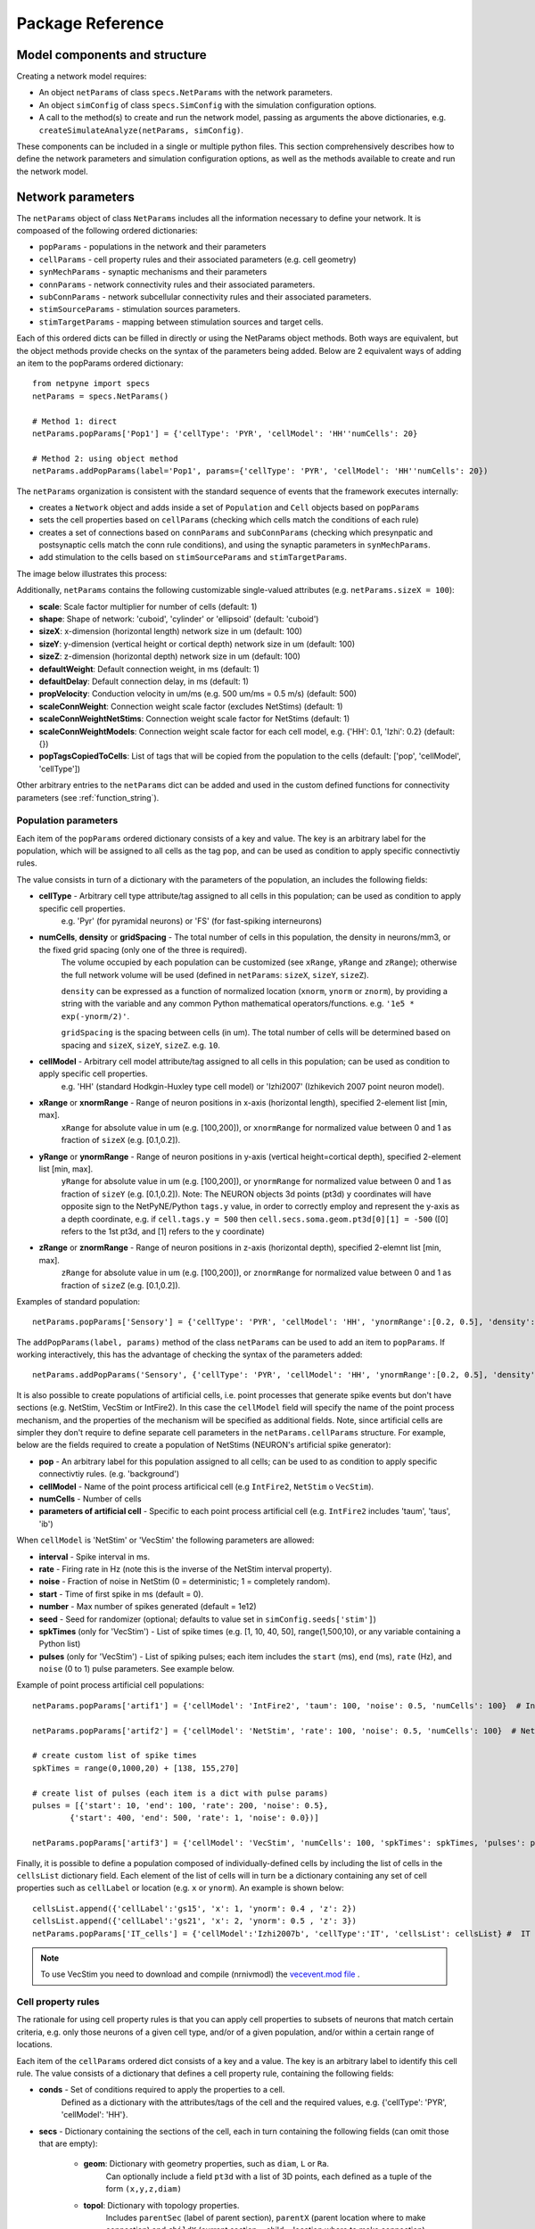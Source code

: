 .. _package_reference:

Package Reference
=======================================

Model components and structure
-------------------------------

Creating a network model requires:

* An object ``netParams`` of class ``specs.NetParams`` with the network parameters.

* An object ``simConfig`` of class ``specs.SimConfig`` with the simulation configuration options.

* A call to the method(s) to create and run the network model, passing as arguments the above dictionaries, e.g. ``createSimulateAnalyze(netParams, simConfig)``.

These components can be included in a single or multiple python files. This section comprehensively describes how to define the network parameters and simulation configuration options, as well as the methods available to create and run the network model.


Network parameters
-------------------------

The ``netParams`` object of class ``NetParams`` includes all the information necessary to define your network. It is compoased of the following ordered dictionaries:

* ``popParams`` - populations in the network and their parameters

* ``cellParams`` - cell property rules and their associated parameters (e.g. cell geometry)

* ``synMechParams`` - synaptic mechanisms and their parameters

* ``connParams`` - network connectivity rules and their associated parameters. 

* ``subConnParams`` - network subcellular connectivity rules and their associated parameters. 

* ``stimSourceParams`` - stimulation sources parameters. 

* ``stimTargetParams`` - mapping between stimulation sources and target cells. 


.. image:: figs/netparams.png
	:width: 60%
	:align: center

Each of this ordered dicts can be filled in directly or using the NetParams object methods. Both ways are equivalent, but the object methods provide checks on the syntax of the parameters being added. Below are 2 equivalent ways of adding an item to the popParams ordered dictionary::

	from netpyne import specs
	netParams = specs.NetParams()

	# Method 1: direct
	netParams.popParams['Pop1'] = {'cellType': 'PYR', 'cellModel': 'HH''numCells': 20}

	# Method 2: using object method
	netParams.addPopParams(label='Pop1', params={'cellType': 'PYR', 'cellModel': 'HH''numCells': 20})


The ``netParams`` organization is consistent with the standard sequence of events that the framework executes internally:

* creates a ``Network`` object and adds inside a set of ``Population`` and ``Cell`` objects based on ``popParams``

* sets the cell properties based on ``cellParams`` (checking which cells match the conditions of each rule) 

* creates a set of connections based on ``connParams`` and ``subConnParams`` (checking which presynpatic and postsynaptic cells match the conn rule conditions), and using the synaptic parameters in ``synMechParams``.

* add stimulation to the cells based on ``stimSourceParams`` and ``stimTargetParams``.


The image below illustrates this process:

.. image:: figs/process.png
	:width: 50%
	:align: center


Additionally, ``netParams`` contains the following customizable single-valued attributes (e.g. ``netParams.sizeX = 100``):

* **scale**: Scale factor multiplier for number of cells (default: 1)

* **shape**: Shape of network: 'cuboid', 'cylinder' or 'ellipsoid' (default: 'cuboid')

* **sizeX**: x-dimension (horizontal length) network size in um (default: 100)

* **sizeY**: y-dimension (vertical height or cortical depth) network size in um (default: 100)

* **sizeZ**: z-dimension (horizontal depth) network size in um (default: 100)

* **defaultWeight**: Default connection weight, in ms (default: 1)

* **defaultDelay**: Default connection delay, in ms (default: 1)

* **propVelocity**: Conduction velocity in um/ms (e.g. 500 um/ms = 0.5 m/s) (default: 500)

* **scaleConnWeight**: Connection weight scale factor (excludes NetStims) (default: 1)

* **scaleConnWeightNetStims**: Connection weight scale factor for NetStims (default: 1)

* **scaleConnWeightModels**: Connection weight scale factor for each cell model, e.g. {'HH': 0.1, 'Izhi': 0.2} (default: {})

* **popTagsCopiedToCells**: List of tags that will be copied from the population to the cells (default: ['pop', 'cellModel', 'cellType'])

Other arbitrary entries to the ``netParams`` dict can be added and used in the custom defined functions for connectivity parameters (see :ref:`function_string`). 


.. _pop_params:

Population parameters 
^^^^^^^^^^^^^^^^^^^^^^^^^^

Each item of the ``popParams`` ordered dictionary consists of a key and value. The key is an arbitrary label for the population, which will be assigned to all cells as the tag ``pop``, and can be used as condition to apply specific connectivtiy rules.

The value consists in turn of a dictionary with the parameters of the population, an includes the following fields:

* **cellType** - Arbitrary cell type attribute/tag assigned to all cells in this population; can be used as condition to apply specific cell properties. 
	e.g. 'Pyr' (for pyramidal neurons) or 'FS' (for fast-spiking interneurons)

* **numCells**, **density** or **gridSpacing** - The total number of cells in this population, the density in neurons/mm3, or the fixed grid spacing (only one of the three is required). 
	The volume occupied by each population can be customized (see ``xRange``, ``yRange`` and ``zRange``); otherwise the full network volume will be used (defined in ``netParams``: ``sizeX``, ``sizeY``, ``sizeZ``).
	
	``density`` can be expressed as a function of normalized location (``xnorm``, ``ynorm`` or ``znorm``), by providing a string with the variable and any common Python mathematical operators/functions. e.g. ``'1e5 * exp(-ynorm/2)'``.

	``gridSpacing`` is the spacing between cells (in um). The total number of cells will be determined based on spacing and ``sizeX``, ``sizeY``, ``sizeZ``. e.g. ``10``.

* **cellModel** - Arbitrary cell model attribute/tag assigned to all cells in this population; can be used as condition to apply specific cell properties. 
	e.g. 'HH' (standard Hodkgin-Huxley type cell model) or 'Izhi2007' (Izhikevich 2007 point neuron model). 

* **xRange** or **xnormRange** - Range of neuron positions in x-axis (horizontal length), specified 2-element list [min, max]. 
	``xRange`` for absolute value in um (e.g. [100,200]), or ``xnormRange`` for normalized value between 0 and 1 as fraction of ``sizeX`` (e.g. [0.1,0.2]).

* **yRange** or **ynormRange** - Range of neuron positions in y-axis (vertical height=cortical depth), specified 2-element list [min, max]. 
	``yRange`` for absolute value in um (e.g. [100,200]), or ``ynormRange`` for normalized value between 0 and 1 as fraction of ``sizeY`` (e.g. [0.1,0.2]). Note: The NEURON objects 3d points (pt3d) ``y`` coordinates will have opposite sign to the NetPyNE/Python ``tags.y`` value, in order to correctly employ and represent the y-axis as a depth coordinate, e.g. if ``cell.tags.y = 500`` then ``cell.secs.soma.geom.pt3d[0][1] = -500`` ([0] refers to the 1st pt3d, and [1] refers to the y coordinate)
 
* **zRange** or **znormRange** - Range of neuron positions in z-axis (horizontal depth), specified 2-elemnt list [min, max]. 
	``zRange`` for absolute value in um (e.g. [100,200]), or ``znormRange`` for normalized value between 0 and 1 as fraction of ``sizeZ`` (e.g. [0.1,0.2]).


Examples of standard population::

	netParams.popParams['Sensory'] = {'cellType': 'PYR', 'cellModel': 'HH', 'ynormRange':[0.2, 0.5], 'density': 50000}

The ``addPopParams(label, params)`` method of the class ``netParams`` can be used to add an item to ``popParams``. If working interactively, this has the advantage of checking the syntax of the parameters added::
 
	netParams.addPopParams('Sensory', {'cellType': 'PYR', 'cellModel': 'HH', 'ynormRange':[0.2, 0.5], 'density': 50000})


It is also possible to create populations of artificial cells, i.e. point processes that generate spike events but don't have sections (e.g. NetStim, VecStim or IntFire2). In this case the ``cellModel`` field will specify the name of the point process mechanism, and the properties of the mechanism will be specified as additional fields. Note, since artificial cells are simpler they don't require to define separate cell parameters in the ``netParams.cellParams`` structure. For example, below are the fields required to create a population of NetStims (NEURON's artificial spike generator):

* **pop** - An arbitrary label for this population assigned to all cells; can be used to as condition to apply specific connectivtiy rules. (e.g. 'background')

* **cellModel** - Name of the point process artificical cell (e.g ``IntFire2``, ``NetStim`` o ``VecStim``).

* **numCells** - Number of cells

* **parameters of artificial cell** - Specific to each point process artificial cell (e.g. ``IntFire2`` includes 'taum', 'taus', 'ib')

When ``cellModel`` is 'NetStim' or 'VecStim' the following parameters are allowed:

* **interval** - Spike interval in ms.

* **rate** - Firing rate in Hz (note this is the inverse of the NetStim interval property).

* **noise** - Fraction of noise in NetStim (0 = deterministic; 1 = completely random).

* **start** - Time of first spike in ms (default = 0).

* **number** - Max number of spikes generated (default = 1e12)

* **seed** - Seed for randomizer (optional; defaults to value set in ``simConfig.seeds['stim']``)

* **spkTimes** (only for 'VecStim') - List of spike times (e.g. [1, 10, 40, 50], range(1,500,10), or any variable containing a Python list) 

* **pulses** (only for 'VecStim') - List of spiking pulses; each item includes the ``start`` (ms), ``end`` (ms), ``rate`` (Hz), and ``noise`` (0 to 1) pulse parameters. See example below.

Example of point process artificial cell populations::

	netParams.popParams['artif1'] = {'cellModel': 'IntFire2', 'taum': 100, 'noise': 0.5, 'numCells': 100}  # Intfire2

	netParams.popParams['artif2'] = {'cellModel': 'NetStim', 'rate': 100, 'noise': 0.5, 'numCells': 100}  # NetsStim
	
	# create custom list of spike times
	spkTimes = range(0,1000,20) + [138, 155,270]  
	
	# create list of pulses (each item is a dict with pulse params) 
	pulses = [{'start': 10, 'end': 100, 'rate': 200, 'noise': 0.5},
		{'start': 400, 'end': 500, 'rate': 1, 'noise': 0.0})] 

	netParams.popParams['artif3'] = {'cellModel': 'VecStim', 'numCells': 100, 'spkTimes': spkTimes, 'pulses': pulses}  # VecStim with spike times

Finally, it is possible to define a population composed of individually-defined cells by including the list of cells in the ``cellsList`` dictionary field. Each element of the list of cells will in turn be a dictionary containing any set of cell properties such as ``cellLabel`` or location (e.g. ``x`` or ``ynorm``). An example is shown below::

	cellsList.append({'cellLabel':'gs15', 'x': 1, 'ynorm': 0.4 , 'z': 2})
	cellsList.append({'cellLabel':'gs21', 'x': 2, 'ynorm': 0.5 , 'z': 3})
	netParams.popParams['IT_cells'] = {'cellModel':'Izhi2007b', 'cellType':'IT', 'cellsList': cellsList} #  IT individual cells


.. note:: To use VecStim you need to download and compile (nrnivmodl) the `vecevent.mod file <https://raw.githubusercontent.com/Neurosim-lab/netpyne/development/doc/source/code/mod/vecevent.mod>`_ .

.. _cell_property_rules:

Cell property rules
^^^^^^^^^^^^^^^^^^^^^^^^

The rationale for using cell property rules is that you can apply cell properties to subsets of neurons that match certain criteria, e.g. only those neurons of a given cell type, and/or of a given population, and/or within a certain range of locations. 

Each item of the ``cellParams`` ordered dict consists of a key and a value. The key is an arbitrary label to identify this cell rule. The value consists of a dictionary that defines a cell property rule, containing the following fields:

* **conds** - Set of conditions required to apply the properties to a cell. 
	Defined as a dictionary with the attributes/tags of the cell and the required values, e.g. {'cellType': 'PYR', 'cellModel': 'HH'}. 

* **secs** - Dictionary containing the sections of the cell, each in turn containing the following fields (can omit those that are empty):

	* **geom**: Dictionary with geometry properties, such as ``diam``, ``L`` or ``Ra``. 
		Can optionally include a field ``pt3d`` with a list of 3D points, each defined as a tuple of the form ``(x,y,z,diam)``

	* **topol**: Dictionary with topology properties.
		Includes ``parentSec`` (label of parent section), ``parentX`` (parent location where to make connection) and ``childX`` (current section --child-- location where to make connection).
	
	* **mechs**: Dictionary of density/distributed mechanisms.
		The key contains the name of the mechanism (e.g. ``hh`` or ``pas``)
		The value contains a dictionary with the properties of the mechanism (e.g. ``{'g': 0.003, 'e': -70}``).

	* **ions**: Dictionary of ions.
		The key contains the name of the ion (e.g. ``na`` or ``k``)
		The value contains a dictionary with the properties of the ion (e.g. ``{'e': -70}``).
	
	* **pointps**: Dictionary of point processes (excluding synaptic mechanisms). 
		The key contains an arbitrary label (e.g. 'Izhi')
		The value contains a dictionary with the point process properties (e.g. ``{'mod':'Izhi2007a', 'a':0.03, 'b':-2, 'c':-50, 'd':100, 'celltype':1})``. 
		
		Apart from internal point process variables, the following properties can be specified for each point process:

		* ``mod``,the name of the NEURON mechanism, e.g. ``'Izhi2007a'``
		* ``loc``, section location where to place synaptic mechanism, e.g. ``1.0``, default=0.5.
		* ``vref`` (optional), internal mechanism variable containing the cell membrane voltage, e.g. ``'V'``.
		* ``synList`` (optional), list of internal mechanism synaptic mechanism labels, e.g. ['AMPA', 'NMDA', 'GABAB']

	* **vinit** - (optional) Initial membrane voltage (in mV) of the section (default: -65)
	e.g. ``cellRule['secs']['soma']['vinit'] = -72``

	* **spikeGenLoc** - (optional) Indicates that this section is responsible for spike generation (instead of the default 'soma'), and provides the location (segment) where spikes are generated.
	e.g. ``cellRule['secs']['axon']['spikeGenLoc'] = 1.0``

	* **threshold** - (optional) Threshold voltage (in mV) used to detect a spike originating in this section of the cell. If omitted, defaults to ``netParams.defaultThreshold = 10.0``
	e.g. ``cellRule['secs']['soma']['threshold'] = 5.0``

* **secLists** - (optional) Dictionary of sections lists (e.g. {'all': ['soma', 'dend']})


Example of two cell property rules added using different valid approaches::

	## PYR cell properties (HH)
	cellRule = {'conds': {'cellType': 'PYR', 'cellModel': 'HH'},  'secs': {}}

	soma = {'geom': {}, 'mechs': {}}  # soma properties
	soma['geom'] = {'diam': 18.8, 'L': 18.8, 'Ra': 123.0, 'pt3d': []}
	soma['geom']['pt3d'].append((0, 0, 0, 20))
	soma['geom']['pt3d'].append((0, 0, 20, 20))
	soma['mechs']['hh'] = {'gnabar': 0.12, 'gkbar': 0.036, 'gl': 0.003, 'el': -70} 

	dend = {'geom': {}, 'topol': {}, 'mechs': {}}  # dend properties
	dend['geom'] = {'diam': 5.0, 'L': 150.0, 'Ra': 150.0, 'cm': 1}
	dend['topol'] = {'parentSec': 'soma', 'parentX': 1.0, 'childX': 0}
	dend['mechs']['pas'] = {'g': 0.0000357, 'e': -70} 

	cellRule['secs'] = {'soma': soma, 'dend': dend}
	netParams.cellParams['PYR_HH'] = cellRule  # add rule dict to list of cell property rules


	## PYR cell properties (Izhi)
	cellRule = {'conds': {'cellType': 'PYR', 'cellModel': 'Izhi2007'},  'secs': {}}

	cellRule['secs']['soma'] = {'geom': {}, 'pointps':{}}  # soma properties
	cellRule['secs']['soma']['geom'] = {'diam': 18.8, 'L': 18.8, 'Ra': 123.0}
	cellRule['secs']['soma']['pointps']['Izhi'] = {'mod':'Izhi2007a', 'vref':'V', 'a':0.03, 'b':-2, 'c':-50, 'd':100, 'celltype':1}

	netParams.cellParams['PYR_Izhi'] = cellRule  # add rule to list of cell property rules


.. note:: As in the examples above, you can use temporary variables/structures (e.g. ``soma`` or ``cellRule``) to facilitate the creation of the final dictionary ``netParams.cellParams``.

.. ​note:: Several cell properties may be applied to the same cell if the conditions match. The latest cell properties will overwrite previous ones if there is an overlap.

.. note:: You can directly create or modify the cell parameters via ``netParams.cellParams``, e.g. ``netParams.cellParams['PYR_HH']['secs']['soma']['geom']['L']=16``. 

.. seealso:: Cell properties can be imported from an external file. See :ref:`importing_cells` for details and examples.


Synaptic mechanisms parameters
^^^^^^^^^^^^^^^^^^^^^^^^^^^^^^

To define the parameteres of a synaptic mechanism, add items to the ``synMechParams`` ordered dict. You can use the addSynMechParams(label,params) method. Each ``synMechParams`` item consists of a key and value. The key is a an arbitrary label for this mechanism, which will be used to reference in the connectivity rules. The value is a dictionary of the synaptic mechanism parameters with the following fields:

* ``mod`` - the NMODL mechanism name (e.g. 'ExpSyn'); note this does not always coincide with the name of the mod file.

* mechanism parameters (e.g. ``tau`` or ``e``) - these will depend on the specific NMODL mechanism.

* ``selfNetCon`` (optional) - Dict with parameters of NetCon between the cell voltage and the synapse, required by some synaptic mechanisms such as the homeostatic synapse (hsyn). e.g. ``'selfNetCon': {'sec': 'soma' , threshold': -15, 'weight': -1, 'delay': 0}`` (by default the source section, 'sec' = 'soma')

Synaptic mechanisms will be added to cells as required during the connection phase. Each connectivity rule will specify which synaptic mechanism parameters to use by referencing the appropiate label. 

Example of synaptic mechanism parameters for a simple excitatory synaptic mechanism labeled ``NMDA``, implemented using the ``Exp2Syn`` model, with rise time (``tau1``) of 0.1 ms, decay time (``tau2``) of 5 ms, and equilibrium potential (``e``) of 0 mV:

.. code-block:: python

	## Synaptic mechanism parameters
	netParams.synMechParams['AMPA'] = {'mod': 'Exp2Syn', 'tau1': 0.1, 'tau2': 5.0, 'e': 0}  # NMDA synaptic mechanism


Connectivity rules
^^^^^^^^^^^^^^^^^^^^^^^^

The rationale for using connectivity rules is that you can create connections between subsets of neurons that match certain criteria, e.g. only presynaptic neurons of a given cell type, and postsynaptic neurons of a given population, and/or within a certain range of locations. 

Each item of the ``connParams`` ordered dictionary consists of a key and value. The key is an arbitrary label used as reference for this connectivity rule. The value contains a dictionary that defines the connectivity rule parameters and includes the following fields:

* **preConds** - Set of conditions for the presynaptic cells. 
	Defined as a dictionary with the attributes/tags of the presynaptic cell and the required values e.g. ``{'cellType': 'PYR'}``. 

	Values can be lists, e.g. ``{'pop': ['Exc1', 'Exc2']}``. For location properties, the list values correspond to the min and max values, e.g. ``{'ynorm': [0.1, 0.6]}``

* **postConds** - Set of conditions for the postynaptic cells. 
	Same format as ``preConds`` (above).

* **sec** (optional) - Name of target section on the postsynaptic neuron (e.g. ``'soma'``). 
	If omitted, defaults to 'soma' if exists, otherwise to first section in the cell sections list.

	If ``synsPerConn`` > 1, and a list of sections or sectionList is specified, synapses will be distributed uniformly along the specified section(s), taking into account the length of each section.

	If ``synsPerConn`` == 1, and list of sections or sectionList is specified, synapses (one per presynaptic cell) will be placed in sections randomly selected from the list (note that the random section and location will go hand in hand, i.e. same random index used for both). 


* **loc** (optional) - Location of target synaptic mechanism (e.g. ``0.3``)
	If omitted, defaults to 0.5.

	If have list of ``synMechs``, can have single loc for all, or list of locs (one per synMech, e.g. for 2 synMechs: ``[0.4, 0.7]``).

	If have ``synsPerConn`` > 1, can have single loc for all, or list of locs (one per synapse, e.g. if ``synsPerConn`` = 3: ``[0.4, 0.5, 0.7]``)

	If have both a list of ``synMechs`` and ``synsPerConn`` > 1, can have a 2D list for each synapse of each synMech (e.g. for 2 synMechs and ``synsPerConn`` = 3: ``[[0.2, 0.3, 0.5], [0.5, 0.6, 0.7]]``)

	If ``synsPerConn`` == 1, and list of locs is specified, synapses (one per presynaptic cell) will be placed in locations randomly selected from the list (note that the random section and location will go hand in hand, i.e. same random index used for both). 

	.. The above only applies for a single target section, ``sec``. If a list of target sections is specified, the ``loc`` value has no effect, and synapses will be distributed uniformly along the specified section(s), taking into account the length of each section.


* **synMech** (optional) - Label (or list of labels) of target synaptic mechanism on the postsynaptic neuron (e.g. ``'AMPA'`` or ``['AMPA', 'NMDA']``). 

	If omitted employs first synaptic mechanism in the cell synaptic mechanisms list.

	If have list, a separate connection is created to each synMech; and a list of weights, delays and/or locs can be provided.  

* **synsPerConn** (optional) - Number of individual synaptic connections (*synapses*) per cell-to-cell connection (*connection*).

	Can be defined as a function (see :ref:`function_string`).

	If omitted, defaults to 1.

	The weights, delays and/or locs for each synapse can be specified as a list, or a single value can be used for all.

	When > 1 and a single section is specified, the locations of synapses can be specified as a list in ``loc``.

	When > 1, if ``loc`` is a single value or omitted, or if a list of target sections is specified, synapses will be distributed uniformly along the specified section(s), taking into account the length of each section.

	
* **weight** (optional) - Strength of synaptic connection (e.g. ``0.01``). 
	Associated to a change in conductance, but has different meaning and scale depending on the synaptic mechanism and cell model. 

	Can be defined as a function (see :ref:`function_string`).

	If omitted, defaults to ``netParams.defaultWeight = 1``.

	If have list of ``synMechs``, can have single weight for all, or list of weights (one per synMech, e.g. for 2 synMechs: ``[0.1, 0.01]``).

	If have ``synsPerConn`` > 1, can have single weight for all, or list of weights (one per synapse, e.g. if ``synsPerConn`` = 3: ``[0.2, 0.3, 0.4]``)

	If have both a list of ``synMechs`` and ``synsPerConn`` > 1, can have a 2D list for each synapse of each synMech (e.g. for 2 synMechs and ``synsPerConn`` = 3: ``[[0.2, 0.3, 0.4], [0.02, 0.04, 0.03]]``)

* **delay** (optional) - Time (in ms) for the presynaptic spike to reach the postsynaptic neuron.
	Can be defined as a function (see :ref:`function_string`).

	If omitted, defaults to ``netParams.defaultDelay = 1``

	If have list of ``synMechs``, can have single delay for all, or list of delays (one per synMech, e.g. for 2 synMechs: ``[5, 7]``).

	If have ``synsPerConn`` > 1, can have single weight for all, or list of weights (one per synapse, e.g. if ``synsPerConn`` = 3: ``[4, 5, 6]``)

	If have both a list of ``synMechs`` and ``synsPerConn`` > 1, can have a 2D list for each synapse of each synMech (e.g. for 2 synMechs and ``synsPerConn`` = 3: ``[[4, 6, 5], [9, 10, 11]]``)

* **threshold** (deprecated, do not use) - To set the source cell threshold (in mV) use the ``threshold`` param within a section of a cell rule in `cellParams`; or set default value (e.g. ``netParams.defaultThreshold = 10.0``)

* **probability** (optional) - Probability of connection between each pre- and postsynaptic cell (0 to 1).

	Can be defined as a function (see :ref:`function_string`).

	Sets ``connFunc`` to ``probConn`` (internal probabilistic connectivity function).

	Overrides the ``convergence``, ``divergence`` and ``fromList`` parameters.

* **convergence** (optional) - Number of pre-synaptic cells connected to each post-synaptic cell.

	Can be defined as a function (see :ref:`function_string`).

	Sets ``connFunc`` to ``convConn`` (internal convergence connectivity function).

	Overrides the ``divergence`` and ``fromList`` parameters; has no effect if the ``probability`` parameters is included.

* **divergence** (optional) - Number of post-synaptic cells connected to each pre-synaptic cell.

	Can be defined as a function (see :ref:`function_string`).
	
	Sets ``connFunc`` to ``divConn`` (internal divergence connectivity function).

	Overrides the ``fromList`` parameter; has no effect if the ``probability`` or ``convergence`` parameters are included.

* **connList** (optional) - Explicit list of connections between individual pre- and post-synaptic cells.

	Each connection is indicated with relative ids of cell in pre and post populations, e.g. ``[[0,1],[3,1]]`` creates a connection between pre cell 0 and post cell 1; and pre cell 3 and post cell 1.

	Weights, delays and locs can also be specified as a list for each of the individual cell connection. These lists can be 2D or 3D if combined with multiple synMechs and synsPerConn > 1 (the outer dimension will correspond to the connList).

	Sets ``connFunc`` to ``fromList`` (explicit list connectivity function).

	Has no effect if the ``probability``, ``convergence`` or ``divergence`` parameters are included.

* **connFunc** (optional) - Internal connectivity function to use. 
	Its automatically set to ``probConn``, ``convConn``, ``divConn`` or ``fromList``, when the ``probability``, ``convergence``, ``divergence`` or ``connList`` parameters are included, respectively. Otherwise defaults to ``fullConn``, ie. all-to-all connectivity.

	User-defined connectivity functions can be added.

* **shape** (optional) - Modifies the conn weight dynamically during the simulation based on the specified pattern.
	Contains a dictionary with the following fields:

		``'switchOnOff`` - times at which to switch on and off the weight 
	
		``'pulseType'`` - type of pulse to generate; either 'square' or 'gaussian'
	
		``'pulsePeriod'`` - period (in ms) of the pulse 
	
		``'pulseWidth'`` - width (in ms) of the pulse

	Can be used to generate complex stimulation patterns, with oscillations or turning on and off at specific times.

	e.g. ``'shape': {'switchOnOff': [200, 800], 'pulseType': 'square', 'pulsePeriod': 100, 'pulseWidth': 50}``

* **plasticity** (optional) - Plasticity mechanism to use for this connections.
	Requires 2 fields: ``mech`` to specifiy the name of the plasticity mechanism, and ``params`` containing a dictionary with the parameters of the mechanism 

	e.g. ``{'mech': 'STDP', 'params': {'hebbwt': 0.01, 'antiwt':-0.01, 'wmax': 50, 'RLon': 1 'tauhebb': 10}}``

Example of connectivity rules:

.. code-block:: python

	## Cell connectivity rules
	netParams.connParams['S->M'] = {
		'preConds': {'pop': 'S'}, 
		'postConds': {'pop': 'M'},  #  S -> M
		'sec': 'dend',					# target postsyn section
		'synMech': 'AMPA',					# target synaptic mechanism
		'weight': 0.01, 				# synaptic weight 
		'delay': 5,					# transmission delay (ms) 
		'probability': 0.5}				# probability of connection		

	netParams.connParams['bg->all'] = {
		'preConds': {'pop': 'background'}, 
		'postConds': {'cellType': ['S','M'], 'ynorm': [0.1,0.6]}, # background -> S,M with ynrom in range 0.1 to 0.6
		'synReceptor': 'AMPA',					# target synaptic mechanism 
		'weight': 0.01, 					# synaptic weight 
		'delay': 5}						# transmission delay (ms) 

	netParams.connParams['yrange->HH'] = {
	    {'preConds': {'y': [100, 600]}, 
	    'postConds': {'cellModel': 'HH'}, # cells with y in range 100 to 600 -> cells implemented using HH models
	    'synMech': ['AMPA', 'NMDA'],  # target synaptic mechanisms
	    'synsPerConn': 3, 		# number of synapses per cell connection (per synMech, ie. total syns = 2 x 3)
	    'weight': 0.02,			# single weight for all synapses
	    'delay': [5, 10],		# different delays for each of 3 synapses per synMech 
	    'loc': [[0.1, 0.5, 0.7], [0.3, 0.4, 0.5]]}           # different locations for each of the 6 synapses


.. _function_string:

Functions as strings
^^^^^^^^^^^^^^^^^^^^^^^

Some of the parameters (``weight``, ``delay``, ``probability``, ``convergence`` and ``divergence``) can be provided using a string that contains a function. The string will be interpreted internally by NetPyNE and converted to the appropriate lambda function. This string may contain the following elements:

* Numerical values, e.g. '3.56'

* All Python mathematical operators: '+', '-', '*', '/', '%', '**' (exponent), etc.

* Python mathematical functions: 'sin', 'cos', 'tan', 'exp', 'sqrt', 'mean', 'inf' (see https://docs.python.org/2/library/math.html for details)

* NEURON h.Random() methods: 'binomial', 'discunif', 'erlang', 'geometric', 'hypergeo', 'lognormal', 'negexp', 'normal', 'poisson', 'uniform', 'weibull' (see https://www.neuron.yale.edu/neuron/static/py_doc/programming/math/random.html)

* Cell location variables:
	* 'pre_x', 'pre_y', 'pre_z': pre-synaptic cell x, y or z location.

	* 'pre_ynorm', 'pre_ynorm', 'pre_znorm': normalized pre-synaptic cell x, y or z location.
	
	* 'post_x', 'post_y', 'post_z': post-synaptic cell x, y or z location.
	
	* 'post_xnorm', 'post_ynorm', 'post_znorm': normalized post-synaptic cell x, y or z location.
	
	* 'dist_x', 'dist_y', 'dist_z': absolute Euclidean distance between pre- and postsynaptic cell x, y or z locations.
	
	* 'dist_xnorm', 'dist_ynorm', 'dist_znorm': absolute Euclidean distance between normalized pre- and postsynaptic cell x, y or z locations.
	
	* 'dist_2D', 'dist_3D': absolute Euclidean 2D (x and z) or 3D (x, y and z) distance between pre- and postsynaptic cells.

	* 'dist_norm2D', 'dist_norm3D': absolute Euclidean 2D (x and z) or 3D (x, y and z) distance between normalized pre- and postsynaptic cells.

	
* Single-valued numerical network parameters defined in the ``netParams`` dictionary. Existing ones can be customized, and new arbitrary ones can be added. The following parameters are available by default:
	* 'sizeX', 'sizeY', 'sizeZ': network size in um (default: 100)

	* 'defaultWeight': Default connection weight, in ms (default: 1)

	* 'defaultDelay': Default connection delay, in ms (default: 1)

	* 'propVelocity': Conduction velocity in um/ms (default: 500)


String-based functions add great flexibility and power to NetPyNE connectivity rules. They enable the user to define a wide variety of connectivity features, such as cortical-depth dependent probability of connection, or distance-dependent connection weights. Below are some illustrative examples:

* Convergence (num presyn cells targeting postsyn) uniformly distributed between 1 and 15:

	.. code-block:: python

		netParams.connParams[...] = {
			'convergence': 'uniform(1,15)',
		# ... 

* Connection delay set to minimum value of 0.2 plus a gaussian distributed value with mean 13.0 and variance 1.4:
	
	.. code-block:: python

		netParams.connParams[...] = {
			'delay': '0.2 + normal(13.0,1.4)',
		# ...

* Same as above but using variables defined in the ``netParams`` dict:

	.. code-block:: python

		netParams['delayMin'] = 0.2
		netParams['delayMean'] = 13.0
		netParams['delayVar'] = 1.4

		# ...

		netParams.connParams[...] = {
			'delay': 'delayMin + normal(delayMean, delayVar)',
		# ...

* Connection delay set to minimum ``defaultDelay`` value plus 3D distance-dependent delay based on propagation velocity (``propVelocity``):

	.. code-block:: python

		netParams.connParams[...] = {
			'delay': 'defaultDelay + dist_3D/propVelocity',
		# ...

* Probability of connection dependent on cortical depth of postsynaptic neuron:

	.. code-block:: python

		netParams.connParams[...] = {
			'probability': '0.1+0.2*post_y', 
		# ...

* Probability of connection decaying exponentially as a function of 2D distance, with length constant (``lengthConst``) defined as an attribute in netParams:

	.. code-block:: python

		netParams.lengthConst = 200

		# ...

		netParams.connParams[...] = {
			'probability': 'exp(-dist_2D/lengthConst)', 
		# ...


.. _stimulation:

Stimulation
^^^^^^^^^^^^^^^^^^^

Two data structures are used to specify cell stimulation parameters: ``stimSourceParams`` to define the parameters of the sources of stimulation; and ``stimTargetParams`` to specify what cells will be applied what source of stimulation (mapping of sources to cells).

Each item of the ``stimSourceParams`` ordered dictionary consists of a key and a value, where the key is an arbitrary label to reference this stimulation source (e.g. 'electrode_current'), and the value is a dictionary of the source parameters:

	* **type** - Point process used as stimulator; allowed values: 'IClamp', 'VClamp', 'SEClamp', 'NetStim' and 'AlphaSynapse'.

		Note that NetStims can be added both using this method, or by creating a population of 'cellModel': 'NetStim' and adding the appropriate connections.

	* **stim params** (optional) - These will depend on the type of stimulator (e.g. for 'IClamp' will have 'del', 'dur' and 'amp')

		Can be defined as a function (see :ref:`function_string`). Note for stims it only makes sense to use parameters of the postsynatic cell (e.g. 'post_ynorm').


Each item of the ``stimTargetParams`` specifies how to map a source of stimulation to a subset of cells in the network. The key is an arbitrary label for this mapping, and the value is a dictionary with the following parameters:

	* **source** - Label of the stimulation source (e.g. 'electrode_current').

	* **conditions** - Dictionary with conditions of cells where the stim will be applied. 
		Can include a field 'cellList' with the relative cell indices within the subset of cells selected (e.g. 'conds': {'cellType':'PYR', 'y':[100,200], 'cellList': [1,2,3]})

	* **sec** (optional) - Target section (default: 'soma')

	* **loc** (optional) - Target location (default: 0.5)
		Can be defined as a function (see :ref:`function_string`)

	* **synMech** (optional; only for NetStims) - Synaptic mechanism label to connect NetStim to 

	* **weight** (optional; only for NetStims) - Weight of connection between NetStim and cell 
		Can be defined as a function (see :ref:`function_string`)

	* **delay** (optional; only for NetStims) -  Delay of connection between NetStim and cell (default: 1)
		Can be defined as a function (see :ref:`function_string`)

	* **synsPerConn** (optional; only for NetStims) - Number of synapses of connection between NetStim and cell (default: 1)
		Can be defined as a function (see :ref:`function_string`)



The code below shows an example of how to create different types of stimulation and map them to different subsets of cells:

.. code-block:: python

	# Stimulation parameters

	## Stimulation sources parameters
	netParams.stimSourceParams['Input_1'] =  {'type': 'IClamp', 'del': 10, 'dur': 800, 'amp': 'uniform(0.05,0.5)'}

	netParams.stimSourceParams['Input_2'] = {'type': 'VClamp', 'dur':[0,1,1], 'amp':[1,1,1],'gain':1, 'rstim':0, 'tau1':1, 'tau2':1, 'i':1}

	netParams.stimSourceParams(['Input_3'] = {'type': 'AlphaSynapse', 'onset': 'uniform(1,500)', 'tau': 5, 'gmax': 'post_ynorm', 'e': 0}

	netParams.stimSourceParams['Input_4'] = {'type': 'NetStim', 'interval': 'uniform(20,100)', 'number': 1000, 'start': 5, 'noise': 0.1}

	## Stimulation mapping parameters
	netParams.stimTargetParams['Input1->PYR'] = {
	    'source': 'Input_1', 
	    'sec':'soma', 
	    'loc': 0.5, 
	    'conds': {'pop':'PYR', 'cellList': range(8)}}

	netParams.stimTargetParams['Input3->Basket'] = {
	    'source': 'Input_3', 
	    'sec':'soma', 
	    'loc': 0.5, 
	    'conds': {'cellType':'Basket'}}

	netParams.stimTargetParams['Input4->PYR3'] = {
		'source': 'Input_4', 
		'sec':'soma', 
		'loc': 0.5, 
	    'weight': '0.1+normal(0.2,0.05)',
	    'delay': 1,
		'conds': {'pop':'PYR3', 'cellList': [0,1,2,5,10,14,15]}}



.. _sim_config: 

Simulation configuration
--------------------------

.. - Want to have more control, customize sequence -- sim module related to sim; net module related to net
.. - Other structures are possible (flexibiliyty) - e.g. can read simCfg or netparams from disk file; can load existing net etc

Below is a list of all simulation configuration options (i.e. attributes of a SimConfig object) arranged by categories:

Related to the simulation and netpyne framework:

* **duration** - Duration of the simulation, in ms (default: 1000)
* **dt** - Internal integration timestep to use (default: 0.025)
* **hParams** - Dictionary with parameters of h module (default: {'celsius': 6.3, 'v_init': -65.0, 'clamp_resist': 0.001})
* **cache_efficient** - Use CVode cache_efficient option to optimize load when running on many cores (default: False) 
* **cvode_active** - Use CVode variable time step (default: False)
* **seeds** - Dictionary with random seeds for connectivity, input stimulation, and cell locations (default: {'conn': 1, 'stim': 1, 'loc': 1})
* **createNEURONObj** - Create runnable network in NEURON when instantiating netpyne network metadata (default: True)
* **createPyStruct** - Create Python structure (simulator-independent) when instantiating network (default: True)
* **includeParamsLabel** - Include label of param rule that created that cell, conn or stim (default: True)
* **addSynMechs** - Whether to add synaptich mechanisms or not (default: True)
* **gatherOnlySimData** - Omits gathering of net and cell data thus reducing gatherData time (default: False)
* **compactConnFormat** - Replace dict format with compact list format for conns (need to provide list of keys to include) (default: False)
* **timing** - Show and record timing of each process (default: True)
* **saveTiming** - Save timing data to pickle file (default: False)
* **printRunTime** - Print run time at interval (in sec) specified here (eg. 0.1) (default: False) 
* **printPopAvgRates** - Print population avg firing rates after run (default: False)
* **verbose** - Show detailed messages (default: False)

Related to recording:

* **recordCells** - List of cells from which to record traces. Can include cell gids (e.g. 5), population labels (e.g. 'S' to record from one cell of the 'S' population), or 'all', to record from all cells. NOTE: All cells selected in the ``include`` argument of ``simConfig.analysis['plotTraces']`` will be automatically included in ``recordCells``. (default: [])
* **recordTraces** - Dict of traces to record (default: {} ; example: {'V_soma':{'sec':'soma','loc':0.5,'var':'v'}})
* **recordStim** - Record spikes of cell stims (default: False)
* **recordLFP** - 3D locations of local field potential (LFP) electrodes, e.g. [[50, 100, 50], [50, 200, 50]] (note the y coordinate represents depth, so will be represented as a negative value when plotted). The LFP signal in each electrode is obtained by summing the extracellular potential contributed by each neuronal segment, calculated using the "line source approximation" and assuming an Ohmic medium with conductivity |sigma| = 0.3 mS/mm. Stored in ``sim.allSimData['LFP']``. (default: False).
# **recordLFPCells** - Store LFP generated individually by each cell in ``sim.allSimData['LFPCells']`` 
* **recordStep** - Step size in ms for data recording (default: 0.1)

Related to file saving:

* **saveDataInclude** = Data structures to save to file (default: ['netParams', 'netCells', 'netPops', 'simConfig', 'simData'])
* **simLabel** = Name of simulation (used as filename if none provided) (default: '')
* **saveFolder** = Path where to save output data (default: '')
* **filename** - Name of file to save model output (default: 'model_output')
* **timestampFilename**  - Add timestamp to filename to avoid overwriting (default: False)
* **savePickle** - Save data to pickle file (default: False)
* **saveJson** - Save dat to json file (default: False)
* **saveMat** - Save data to mat file (default: False)
* **saveTxt** - Save data to txt file (default: False)
* **saveDpk** - Save data to .dpk pickled file (default: False)
* **saveHDF5** - Save data to save to HDF5 file (default: False)
* **backupCfgFile** - Copy cfg file to folder, eg. ['cfg.py', 'backupcfg/'] (default: [])


.. _sim_config_analysis:

Related to plotting and analysis:

* **analysis** - Dictionary where each item represents a call to a function from the ``analysis`` module. The list of functions will be executed after calling the``sim.analysis.plotData()`` function, which is already included at the end of several wrappers (e.g. ``sim.createSimulateAnalyze()``).

	The dict key represents the function name, and the value can be set to ``True`` or to a dict containing the function ``kwargs``. i.e. ``simConfig.analysis[funcName] = kwargs``

	E.g. ``simConfig.analysis['plotRaster'] = True`` is equivalent to calling ``sim.analysis.plotRaster()``

	E.g. ``simConfig.analysis['plotRaster'] = {'include': ['PYR'], 'timeRange': [200,600], 'saveFig': 'PYR_raster.png'}`` is equivalent to calling ``sim.analysis.plotRaster(include=['PYR'], timeRange=[200,600], saveFig='PYR_raster.png')``

	The SimConfig objects also includes the method ``addAnalysis(func, params)``, which has the advantage of checking the syntax of the parameters (e.g. ``simConfig.addAnalysis('plotRaster', {'include': ['PYR'], 'timeRage': [200,600]})``)

	Availble analysis functions include ``plotRaster``, ``plotSpikeHist``, ``plotTraces``, ``plotConn`` and ``plot2Dnet``. A full description of each function and its arguments is available here: :ref:`analysis_functions`.

.. _package_functions:

Package functions
------------------

Once you have created your ``simConfig`` and ``netParams`` objects, you can use the package functions to instantiate, simulate and analyse the network. A list of available functions is shown below.

Simulation-related functions
^^^^^^^^^^^^^^^^^^^^^^^^^^^^

Wrappers:

* **sim.create(simConfig, netParams)** - wrapper to initialize, create the network and setup recording.
* **sim.simulate()** - wrapper to run the simulation and gather the data.
* **sim.analyze()** - wrapper to save and plot the data. 
* **sim.load(filename)** - wrapper to initialize, load net from file, and setup recording.

* **sim.createSimulate(simConfig, netParams)** - wrapper to create and simulate the network.
* **sim.createSimulateAnalyze(simConfig, netParams)** - wrapper to create, simulate and analyse the network.
* **sim.createExportNeuroML2(simConfig, netParams)** - wrapper to create and export network to NeuroML2.

* **sim.loadSimulate(simConfig, netParams)** - wrapper to load and simulate network.
* **sim.loadSimulateAnalyze(simConfig, netParams)** - wrapper to load, simulate and analyse the network.


Initialize and set up:

* **sim.initialize(simConfig, netParams)**
* **sim.setNet(net)**
* **sim.setNetParams(params)**
* **sim.setSimCfg(cfg)**
* **sim.createParallelContext()**
* **sim.setupRecording()**


Run and gather:

* **sim.runSim()**
* **sim.runSimWithIntervalFunc(interval, func)**
* **sim.gatherData()**


Saving and loading:

* **sim.saveData(filename)**
* **sim.loadSimCfg(filename)**
* **sim.loadNetParams(filename)**
* **sim.loadNet(filename)**
* **sim.loadSimData(filename)**
* **sim.loadAll(filename)**


Export and import:

* **sim.exportNeuroML2()**


Misc/utilities:

* **sim.cellByGid()**
* **sim.version()**
* **sim.gitChangeset()**


.. _analysis_functions:

Analysis-related functions
^^^^^^^^^^^^^^^^^^^^^^^^^^

* **analysis.plotRaster** (include = ['allCells'], timeRange = None, maxSpikes = 1e8, orderBy = 'gid', orderInverse = False, labels = 'legend', popRates = False, spikeHist = None, spikeHistBin = 5, syncLines = False, figSize = (10,8), saveData = None, saveFig = None, showFig = True)
    
    Plot raster (spikes over time) of network cells. Optional arguments:

    - *include*: List of cells to include (['all'|,'allCells'|,'allNetStims'|,120|,'L4'|,('L2', 56)|,('L5',[4,5,6])])
    - *timeRange*: Time range of spikes shown; if None shows all ([start:stop])
    - *maxSpikes*: maximum number of spikes that will be plotted (int)
    - *orderBy*: Unique numeric cell property to order y-axis by, e.g. 'gid', 'ynorm', 'y' ('gid'|'y'|'ynorm'|...)
    - *orderInverse*: Invert the y-axis order (True|False)
	- *labels*: Show population labels in a legend or overlayed on one side of raster ('legend'|'overlay'))
    - *popRates*: Include population rates ('legend'|'overlay')
    - *spikeHist*: overlay line over raster showing spike histogram (spikes/bin) (None|'overlay'|'subplot')
    - *spikeHistBin*: Size of bin in ms to use for histogram  (int)
    - *syncLines*: calculate synchorny measure and plot vertical lines for each spike to evidence synchrony (True|False)
    - *figSize*: Size of figure ((width, height))
    - *saveData*: File name where to save the final data used to generate the figure (None|'fileName')
    - *saveFig*: File name where to save the figure (None|'fileName')
    - *showFig*: Whether to show the figure or not (True|False)

    - Returns figure handle
    

* **analysis.plotSpikeHist** (include = ['allCells', 'eachPop'], timeRange = None, binSize = 5, overlay=True, graphType='line', yaxis = 'rate', figSize = (10,8), saveData = None, saveFig = None, showFig = True)
     
    Plot spike histogram. Optional arguments:

    - *include*: List of data series to include. Note: one line per item, not grouped (['all'|,'allCells'|,'allNetStims'|,120|,'L4'|,('L2', 56)|,('L5',[4,5,6])])
    - *timeRange*: Time range of spikes shown; if None shows all ([start:stop])
    - *binSize*: Size in ms of each bin (int)
    - *overlay*: Whether to overlay the data lines or plot in separate subplots  (True|False)
    - *graphType*: Type of graph to use (line graph or bar plot)  ('line'|'bar')
    - *yaxis*: Units of y axis (firing rate in Hz, or spike count) ('rate'|'count')
    - *figSize*: Size of figure ((width, height))
    - *saveData*: File name where to save the final data used to generate the figure (None|'fileName')
    - *saveFig*: File name where to save the figure (None|'fileName')
    - *showFig*: Whether to show the figure or not (True|False)

    - Returns figure handle


* **analysis.plotSpikeStats** (include = ['allCells', 'eachPop'], timeRange = None, graphType='boxplot', stats = ['rate', 'isicv'], popColors = [], figSize = (6,8), saveData = None, saveFig = None, showFig = True)
     
    Plot spike histogram. Optional arguments:

    - *include*: List of data series to include. Note: one line per item, not grouped (['all'|,'allCells'|,'allNetStims'|,120|,'L4'|,('L2', 56)|,('L5',[4,5,6])])
    - *timeRange*: Time range of spikes shown; if None shows all ([start:stop])
    - *graphType*: Type of graph to use  ('boxplot')
    - *stats*: List of types measure to calculate stats over: cell firing rates, interspike interval coefficient of variation (ISI CV), pairwise synchrony, and/or overall synchrony (sync measures calculated using PySpike SPIKE-Synchrony measure) (['rate', |'isicv'| 'pairsync' |'sync'|])
    - *popColors*: Dictionary with color (value) used for each population/key 
    - *figSize*: Size of figure ((width, height))
    - *saveData*: File name where to save the final data used to generate the figure (None|'fileName')
    - *saveFig*: File name where to save the figure (None|'fileName')
    - *showFig*: Whether to show the figure or not (True|False)

    - Returns figure handle    

* **analysis.plotSpikePSD** (include = ['allCells', 'eachPop'], timeRange = None, binSize = 5, Fs = 200, overlay=True, yaxis = 'rate', figSize = (10,8), saveData = None, saveFig = None, showFig = True)
     
    Plot spikes power spectral density (PSD). Optional arguments:

    - *include*: List of data series to include. Note: one line per item, not grouped (['all'|,'allCells'|,'allNetStims'|,120|,'L4'|,('L2', 56)|,('L5',[4,5,6])])
    - *timeRange*: Time range of spikes shown; if None shows all ([start:stop])
    - *binSize*: Size in ms of each bin (int)
    - *Fs*: PSD sampling frequency used to calculate the Fourier frequencies (float)
    - *overlay*: Whether to overlay the data lines or plot in separate subplots  (True|False)
    - *figSize*: Size of figure ((width, height))
    - *saveData*: File name where to save the final data used to generate the figure (None|'fileName')
    - *saveFig*: File name where to save the figure (None|'fileName')
    - *showFig*: Whether to show the figure or not (True|False)

    - Returns figure handle and power array


* **analysis.plotTraces** (include = [], timeRange = None, overlay = False, oneFigPer = 'cell', rerun = False, figSize = (10,8), saveData = None, saveFig = None, showFig = True)
    
    Plot recorded traces (specified in ``simConfig.recordTraces)`. Optional arguments: 

    - *include*: List of cells for which to plot the recorded traces (['all'|,'allCells'|,'allNetStims'|,120|,'L4'|,('L2', 56)|,('L5',[4,5,6])])
    - *timeRange*: Time range of spikes shown; if None shows all ([start:stop])
    - *overlay*: Whether to overlay the data lines or plot in separate subplots (True|False)
    - *oneFigPer*: Whether to plot one figure per cell or per trace (showing multiple cells) ('cell'|'trace')
    - *rerun*: rerun simulation so new set of cells gets recorded (True|False)
    - *figSize*: Size of figure ((width, height))
    - *saveData*: File name where to save the final data used to generate the figure (None|'fileName')
    - *saveFig*: File name where to save the figure (None|'fileName')
    - *showFig*: Whether to show the figure or not (True|False)

    - Returns figure handles


* **analysis.plotLFP** (electrodes = ['avg', 'all'], plots = ['timeSeries', 'PSD', 'timeFreq', 'locations'], timeRange = None, NFFT = 256, noverlap = 128, nperseg = 256, maxFreq = 100, smooth = 0, separation = 1.0, includeAxon=True, figSize = (8,8), saveData = None, saveFig = None, showFig = True): 
    
    Plot LFP / extracellular electrode recordings (time-resolved, power spectral density, time-frequency and 3D locations)
        - *electrodes*:: List of electrodes to include; 'avg'=avg of all electrodes; 'all'=each electrode separately (['avg', 'all', 0, 1, ...])
        - *plots*: list of plot types to show (['timeSeries', 'PSD', 'timeFreq', 'locations']) 
        - *timeRange*: Time range of spikes shown; if None shows all ([start:stop])
        - *NFFT*: Number of data points used in each block for the PSD and time-freq FFT (int, power of 2)
        - *noverlap*: Number of points of overlap between segments for PSD and time-freq (int, < nperseg)
        - *maxFreq*: Maximum frequency shown in plot for PSD and time-freq (float)
        - *nperseg*: Length of each segment for time-freq (int)
        - *smooth*:  Window size for smoothing LFP; no smoothing if 0 (int)
        - *separation*: Separation factor between time-resolved LFP plots; multiplied by max LFP value (float)
        - *includeAxon*:  Whether to show the axon in the location plot (boolean)
        - *figSize*: Size of figure ((width, heiight))
        - *saveData*: File name where to save the final data used to generate the figure; if set to True uses filename from simConfig (None|True|'fileName')
        - *saveFig*: File name where to save the figure; if set to True uses filename from simConfig (None|True|'fileName')
        - *showFig*: Whether to show the figure or not (True|False)

        - Returns figure handles
    


* **plotShape** (includePost = ['all'], includePre = ['all'], showSyns = False, synStyle = '.', synSiz=3, dist=0.6, cvar=None, cvals=None, iv=False, ivprops=None, includeAxon=True, figSize = (10,8), saveData = None, saveFig = None, showFig = True): 
    
    Plot 3D cell shape using Matplotlib or NEURON Interviews PlotShape.
    
       - *includePre*: List of presynaptic cells to consider when plotting connections (['all',|'allCells','allNetStims',|,120,|,'E1'|,('L2', 56)|,('L5',[4,5,6])])
        - *includePost*: List of cells to show shape of (['all',|'allCells','allNetStims',|,120,|,'E1'|,('L2', 56)|,('L5',[4,5,6])])
        - *synStyle*: Style of marker to show synapses (Matplotlib markers) 
        - *dist*: 3D distance (like zoom)  
        - *synSize*: Size of marker to show synapses 
        - *cvar*: Variable to represent in shape plot ('numSyns'|'weightNorm')
        - *cvals*: List of values to represent in shape plot; must be same as num segments (list of size num segments; )
        - *iv*: Use NEURON Interviews (instead of matplotlib) to show shape plot (True|False)
        - *ivprops*: Dict of properties to plot using Interviews (dict)
        - *includeAxon*: Include axon in shape plot (True|False)
        - *showSyns*: Show synaptic connections in 3D (True|False) 
        - *figSize*: Size of figure ((width, height))
        - *saveData*: File name where to save the final data used to generate the figure; 
            if set to True uses filename from simConfig (None|True|'fileName')
        - *saveFig*: File name where to save the figure;
            if set to True uses filename from simConfig (None|True|'fileName')
        - *showFig*: Whether to show the figure or not (True|False)

        - Returns figure handles

    Examples of plotShape():

    .. code-block:: python
		
		# num syns from I2 pop -> E5 cell 0  (using matplotlib)
		sim.analysis.plotShape(includePre=['I2'], includePost= [('E5',0)], cvar='numSyns', saveFig=True, showFig=True, iv=0, includeAxon=False)

		# voltage; 1st create list of values (e.g. vsegs) and pass as cvals argument (using matplotlib)
		vsegs = [seg.v for sec in sim.net.cells[0].secs.values() for seg in sec['hSec']]
		sim.analysis.plotShape(includePost= [0], cvals=vsegs, saveFig=True, iv=0, includeAxon=True)

		# syn locations (using matplotlib) of cell with gid=0
		sim.analysis.plotShape(includePost=[0], showSyns=1, synStyle='.', synSiz=3)

		# syn location (using interviews)
		sim.analysis.plotShape(includePre=['I2'], showSyns=1, includePost= [('E5',0)], saveFig=True, showFig=True, iv=1, ivprops={'colorSecs': 1, 'colorSyns':2 ,'style': 'o', 'siz':2})


		# Of course, as with any analysis function, can also include it as a dict in simConfg, instead of calling function directly
		cfg.analysis['plotShape'] = {'includePre': ['all'], 'includePost': [('E5',3)], 'cvar':'numSyns','saveFig': True, 'showFig': True, 'includeAxon': False}




* **analysis.plotConn** (include = ['all'], feature = 'strength', orderBy = 'gid', figSize = (10,10), groupBy = 'pop', saveData = None, saveFig = None, showFig = True)

    Plot network connectivity. Optional arguments:

    - *include*: List of cells to show (['all'|,'allCells'|,'allNetStims'|,120|,'L4'|,('L2', 56)|,('L5',[4,5,6])])
    - *feature*: Feature to show in connectivity matrix; the only features applicable to groupBy='cell' are 'weight', 'delay' and 'numConns'; 'strength' = weight * probability ('weight'|'delay'|'numConns'|'probability'|'strength'|'convergence'|'divergence')
    - *groupBy*: Show matrix for individual cells or populations ('pop'|'cell')
    - *orderBy*: Unique numeric cell property to order x and y axes by, e.g. 'gid', 'ynorm', 'y' (requires groupBy='cells') ('gid'|'y'|'ynorm'|...)
    - *figSize*: Size of figure ((width, height))
    - *saveData*: File name where to save the final data used to generate the figure (None|'fileName')
    - *saveFig*: File name where to save the figure (None|'fileName')
    - *showFig*: Whether to show the figure or not (True|False)

    - Returns figure handles


* **analysis.plot2Dnet** (include = ['allCells'], figSize = (12,12), view = 'xy', showConns = True, saveData = None, saveFig = None, showFig = True)

    Plot 2D representation of network cell positions and connections. Optional arguments:

    - *include*: List of cells to show (['all'|,'allCells'|,'allNetStims'|,120|,'L4'|,('L2', 56)|,('L5',[4,5,6])])
    - *showConns*: Whether to show connections or not (True|False)
    - view: Perspective view, either front ('xy') or top-down ('xz')
    - *figSize*: Size of figure ((width, height))
    - *saveData*: File name where to save the final data used to generate the figure (None|'fileName')
    - *saveFig*: File name where to save the figure (None|'fileName')
    - *showFig*: Whether to show the figure or not (True|False)

    - Returns figure handles


* **analysis.nTE** (cells1 = [], cells2 = [], spks1 = None, spks2 = None, timeRange = None, binSize = 20, numShuffle = 30)

    Calculate normalized transfer entropy

    - *cells1*: Subset of cells from which to obtain spike train 1 (['all',|'allCells','allNetStims',|,120,|,'E1'|,('L2', 56)|,('L5',[4,5,6])])
    - *cells2*: Subset of cells from which to obtain spike train 2 (['all',|'allCells','allNetStims',|,120,|,'E1'|,('L2', 56)|,('L5',[4,5,6])])
    - *spks1*: Spike train 1; list of spike times; if omitted then obtains spikes from cells1 (list)
    - *spks2*: Spike train 2; list of spike times; if omitted then obtains spikes from cells2 (list)
    - *timeRange*: Range of time to calculate nTE in ms ([min, max])
    - *binSize*: Bin size used to convert spike times into histogram (int)
    - *numShuffle*: Number of times to shuffle spike train 1 to calculate TEshuffled; note: nTE = (TE - TEShuffled)/H(X2F|X2P) (int)

    - Returns nTE: normalized transfer entropy (float)


* **analysis.granger** (cells1 = [], cells2 = [], spks1 = None, spks2 = None, label1 = 'spkTrain1', label2 = 'spkTrain2',
	timeRange = None, binSize=5, plotFig = True, saveData = None, saveFig = None, showFig = True):
  
    Calculate and optionally plot Granger Causality 

    - *cells1*: Subset of cells from which to obtain spike train 1 (['all',|'allCells','allNetStims',|,120,|,'E1'|,('L2', 56)|,('L5',[4,5,6])])
    - cells2: Subset of cells from which to obtain spike train 2 (['all',|'allCells','allNetStims',|,120,|,'E1'|,('L2', 56)|,('L5',[4,5,6])])
    - *spks1*: Spike train 1; list of spike times; if omitted then obtains spikes from cells1 (list)
    - *spks2*: Spike train 2; list of spike times; if omitted then obtains spikes from cells2 (list)
    - *label1*: Label for spike train 1 to use in plot (string)
    - *label2*: Label for spike train 2 to use in plot (string)
    - *timeRange*: Range of time to calculate nTE in ms  ([min, max])
    - *binSize*: Bin size used to convert spike times into histogram 
    - *plotFig*: Whether to plot a figure showing Granger Causality Fx2y and Fy2x (True|False)
    - *saveData*: File name where to save the final data used to generate the figure (None|'fileName')
    - *saveFig*: File name where to save the figure (None|'fileName')
    - *showFig*: Whether to show the figure or not (True|False)

    Returns: 
    - *F*: list of freqs
    - *Fx2y*: causality measure from x to y 
    - *Fy2x*: causality from y to x 
    - *Fxy*: instantaneous causality between x and y 
    - *fig*: Figure handle 



NOTE: The *include* argument can have the following values:
	- 'all': all cells and netstims
	- 'allCells': only all cells
	- 'allNetStims': only all NetStims
	- 120: cell with gid 120
	- 'L4': all cells or NetStims in population 'L4'
	- ('L2', 56): cell with relative index 56 from population 'L2'
	- ('L5', [4,5,6]): cells with relative indices 4,5 and 6 from population 'L5'


The figure show usage examples for the different analysis functions:

.. image:: figs/analysis_figs.png
	:width: 90%
	:align: center

.. image:: figs/spikestats.png
	:width: 90%
	:align: center


.. _network_methods:

Network class methods
^^^^^^^^^^^^^^^^^^^^^^^

Methods to set up network

* **net.setParams()**
* **net.createPops()**
* **net.createCells()**
* **net.connectCells()**


Methods to modify network

* **net.modifyCells(params, updateMasterAllCells=False)**
	
	Modifies properties of cells in an instantiated network. The ``params`` argument is a dictionary with the following 2 items:

	- 'conds': dictionary of conditions to select cells that will be modified, with each item containing a cell tag (see list of cell tags available :ref:`cell_class_data_model`), and the desired value ([min, max] range format allowed).

		e.g. ``{'label': 'PYR_HH'}`` targets cells that were created using the cellParams rule labeled 'PYR_HH'.
		e.g. ``{'cellType': 'PYR', 'ynorm': [0.1, 0.6]} targets cells of type 'PYR' with normalized depth within 0.1 and 0.6.

	- 'secs': dictionary of sections using same format as for initial setting of cell property rules (see :ref:`cell_property_rules` or :ref:`cell_class_data_model` for details)

		e.g. ``{'soma': {'geom': {'L': 100}}}`` sets the soma length to 100 um. 


* **net.modifySynMechs(params, updateMasterAllCells=False)**

	Modifies properties of synMechs in an instantiated network. The ``params`` argument is a dictionary with the following 3 items:

	- 'conds': dictionary of conditions to select synMechs that will be modified, with each item containing a synMech tag, and the desired value ([min, max] range format allowed).

		e.g. ``{'label': 'AMPA', 'sec': 'soma', 'loc': [0, 0.5]}`` targets synMechs with the label 'AMPA', at the soma section, with locations between 0 and 0.5.

	- 'cellConds': dictionary of conditions to select target cells that will contain the synMechs to be modified, with each item containing a cell tag (see list of tags available :ref:`cell_class_data_model`), and the desired value ([min, max] range format allowed).

		e.g. ``{'pop': 'PYR', 'ynorm': [0.1, 0.6]}`` targets connections of cells from the 'PYR' population with normalized depth within 0.1 and 0.6.

	- '[synMech property]' (e.g. 'tau1' or 'e'): New value for stim property (note that properties depend on the type of synMech). Can include several synMech properties to modify.


* **net.modifyConns(params, updateMasterAllCells=False)**

	Modifies properties of connections in an instantiated network. The ``params`` argument is a dictionary with the following 3 items:

	- 'conds': dictionary of conditions to select connections that will be modified, with each item containing a conn tag (see list of conn tags available :ref:`cell_class_data_model`), and the desired value ([min, max] range format allowed).

		e.g. ``{'label': 'M->S'}`` targets connections that were created using the connParams rule labeled 'M->S'.
		e.g. ``{'weight': [0.4, 0.8], 'sec': 'soma'}`` targets connections with weight within 0.4 and 0.8, and that were made onto the 'soma' section. 

	- 'postConds': dictionary of conditions to select postsynaptic cells that will contain the connections to be modified, with each item containing a cell tag (see list of tags available :ref:`cell_class_data_model`), and the desired value ([min, max] range format allowed).

		e.g. ``{'pop': 'PYR', 'ynorm': [0.1, 0.6]}`` targets connections of cells from the 'PYR' population with normalized depth within 0.1 and 0.6.

	- 'weight' | 'threshold': New value for connection weight or threshold. Can include both.


* **net.modifyStims(params, updateMasterAllCells=False)**

	Modifies properties of stim in an instantiated network. The ``params`` argument is a dictionary with the following 3 items:

	- 'conds': dictionary of conditions to select stims that will be modified, with each item containing a stim tag (see list of stim tags available :ref:`cell_class_data_model`), and the desired value ([min, max] range format allowed).

		e.g. ``{'label': 'VClamp1->S'}`` targets stims that were created using the stimTargetParms rule labeled 'VClamp1->S'.
		e.g. ``{'source': 'IClamp2', 'dur': [100, 300]}`` targets stims that have as source 'Netstim2' (defined in stimSourceParams), with a duration between 100 and 300 ms.

	- 'cellConds': dictionary of conditions to select target cells that will contain the stims to be modified, with each item containing a cell tag (see list of tags available :ref:`cell_class_data_model`), and the desired value ([min, max] range format allowed).

		e.g. ``{'pop': 'PYR', 'ynorm': [0.1, 0.6]}`` targets connections of cells from the 'PYR' population with normalized depth within 0.1 and 0.6.

	- '[stim property]' (e.g. 'dur', 'amp' or 'delay'): New value for stim property (note that properties depend on the type of stim). Can include several stim properties to modify.


.. note:: The ``updateMasterAllCells`` argument ensures that the ``sim.net.allCells`` list in the master node is also updated with the modified parameters. By default this is set to False, since it slows down the modify functions, and ``sim.net.allCells`` will be updated automatically after running simulation and gathering data.


Population class methods 
^^^^^^^^^^^^^^^^^^^^^^^^^^^


* **pop.createCells()**
* **pop.createCellsFixedNum()**
* **pop.createCellsDensity()**
* **pop.createCellsList()**


Cell class methods 
^^^^^^^^^^^^^^^^^^^^^^^^^^^

* **cell.create()**
* **cell.createPyStruct()**
* **cell.createNEURONObj()**
* **cell.associateGid()**
* **cell.addConn()**
* **cell.addNetStim()**
* **cell.addIClamp()**	
* **cell.recordTraces()**
* **cell.recordStimSpikes()**


.. _data_model:

NetPyNE data model (structure of instantiated network and output data)
-----------------------------------------------------------------------

A representation of the instantiated network structure generated by NetPyNE is shown below:

.. image:: figs/netstruct.png
	:width: 90%
	:align: center


.. _dicts_dotnotation:

Accessing dictionaries using dot notation: Dict and ODict classes 
^^^^^^^^^^^^^^^^^^^^^^^^^^^^^^^^^^^^^^^^^^^^^^^^^^^^^^^^^^^^^^^^^^

In order to allow dot notation (a.b.c) to access NetPyNE structures we have added the Dict an ODict classes which are subclasses that inherit from the original Python dict and OrderedDict classes. All NetPyNE internal dictionaries are either of class Dict or ODict. Below are some features of the Dict class:
	
	* Can be accessed either using standard dict methods: ``a['b']['c']``, ``a.iteritems()``, ``a.keys()``, ``a.update()``, etc.), or attribute methods / dot notation: ``a.b.c=2``.

	* Missing elements are automatically added (note this can have undesired effects if you use the wrong keys): ``a=Dict(); a.b.c.d.e=1``

	* The constructor allows a dict (including nested dicts) and/or kwargs: ``a=Dict(b=1, c=2)`` or ``a=Dict({'a': 1, 'b': {'c': 2}})`

	* The method .todict() returns the dict version of Dict: ``a=Dict({'b':1}); a_dict=a.todict()``

	* Serialization via __getstate__() method (eg. when pickled) returns a normal dict (using .todict() method).

To specify the ``netParams`` you can use either standard dicts or the Dict() class. To use the Dict class you first need to import it via::
	
	from netpyne.specs import Dict

Examples of accessing NetPyNE structures via dot notation:

	* ``cellRule = Dict(); cellParam.secs.soma.mechs.hh = {'gnabar': 0.12, 'gkbar': 0.036}; cellParam.conds = {'cellType': 'IT'}``

	* ``netParams.cellParams.PYR_rule.secs.soma.mechs.hh.gnabar``

	* ``simConfig.analysis.plotRaster.include = ['all']``

	* ``sim.net.cells[0].secs.soma.mechs.nap.gbar = 0.1``

	* ``sim.net.cells[0].secs.soma.hSec(0.5).gbar_nap = 0.1``

	* ``sim.net.allCells[5].tags.pop``

	* ``sim.net.cells[0].conns[1].weight``

	* ``sim.net.cells[0].conns[1].hNetcon.weight[0]``	

	* ``sim.net.cells[0].stims[0].type``

	* ``sim.net.pops.PYRpop.tags``

	* ``sim.net.allPops.Mpop.cellGids``

	* ``sim.allSimData.spkt``

	* ``sim.allSimData.stims.cell_31.Input_4``

	* ``sim.allSimData.V_soma.cell_1``



Sim module
^^^^^^^^^^^

- net (Network object)
- cfg (SimConfig object)
- pc (h.ParallelContext object)
- nhosts (int)
- rank (int)
- timingData (Dict)


Network class
^^^^^^^^^^^^^^^

- pops (Dict of Pop objects)
- cells (list of Cell objects)
- params (NetParams object)

After gatherting from nodes:
- allCells (list of Dicts)
- allPops (list of Dicts)

Population class
^^^^^^^^^^^^^^^^^^

- cellGids (list)
- tags (Dict)


.. _cell_class_data_model:

Cell class
^^^^^^^^^^^^^

- gid (int)

- tags (Dict)
	- 'label'
	- 'pop'
	- 'cellModel'
	- 'cellType'
	- 'x', 'y', 'z'
	- 'xnorm', 'ynorm', 'znorm'	

- secs (Dict)
	- 'secName' (e.g. 'soma') (Dict)
		- 'hSec' (NEURON object)
		- 'geom' (Dict)
			- 'L'
			- 'diam'
			- 'pt3d' (list of tuples)
			- ...
		- 'topol' (Dict)
			- 'parentSec'
			- 'parentX'
			- 'childX'
		- 'mechs' (Dict)
			- 'mechName' (e.g. 'hh') (Dict)
				- 'gnabar'
				- 'gkbar'
				- ...
		- 'pointps' (Dict)
			- 'pointpName' (e.g. 'Izhi') (Dict)
				- 'hPointp' (NEURON object)
				- 'mod'
				- 'a'
				- 'b'
				- ...
		- 'synMechs' (list)
			- [0] (Dict)
				- 'hSyn': NEURON object
				- 'label'
				- 'loc'

- secLists (Dict)
	- 'secListName' (e.g. 'alldends') (list)

- conns (list)
	- [0] (Dict)
		- 'hNetCon': NEURON object
		- 'label'
		- 'preGid'
		- 'preLabel'
		- 'sec'
		- 'loc'
		- 'synMech'
		- 'weight'
		- 'threshold'

- stims (list)
	- [0] (Dict)
		- 'hIClamp' (NEURON object)
		- 'source'
		- 'type'
		- 'label'
		- 'sec'
		- 'loc'
		- 'amp'
		- 'dur'
		- 'delay'


Simulation output data (spikes, etc)
^^^^^^^^^^^^^^^^^^^^^^^^^^^^^^^^^^^^^

- sim.allSimData (Dict)


Data saved to file
^^^^^^^^^^^^^^^^^^^^^^^

* simConfig
* netParams
* net
* simData